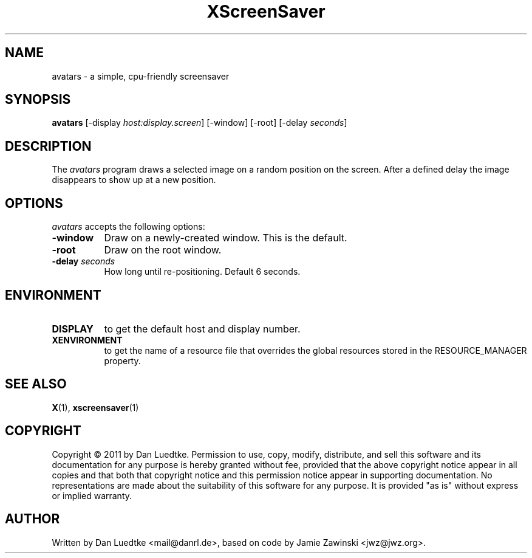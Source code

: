 .TH XScreenSaver 1 "15-Oct-2011" "X Version 11"
.SH NAME
avatars - a simple, cpu-friendly screensaver
.SH SYNOPSIS
.B avatars
[\-display \fIhost:display.screen\fP]
[\-window]
[\-root]
[\-delay \fIseconds\fP]
.SH DESCRIPTION
The \fIavatars\fP program draws a selected image on a random position
on the screen. After a defined delay the image disappears to show
up at a new position.
.SH OPTIONS
.I avatars
accepts the following options:
.TP 8
.B \-window
Draw on a newly-created window.  This is the default.
.TP 8
.B \-root
Draw on the root window.
.TP 8
.B \-delay \fIseconds\fP
How long until re-positioning.  Default 6 seconds.
.SH ENVIRONMENT
.PP
.TP 8
.B DISPLAY
to get the default host and display number.
.TP 8
.B XENVIRONMENT
to get the name of a resource file that overrides the global resources
stored in the RESOURCE_MANAGER property.
.SH SEE ALSO
.BR X (1),
.BR xscreensaver (1)
.SH COPYRIGHT
Copyright \(co 2011 by Dan Luedtke.  Permission to use, copy, modify, 
distribute, and sell this software and its documentation for any purpose is 
hereby granted without fee, provided that the above copyright notice appear 
in all copies and that both that copyright notice and this permission notice
appear in supporting documentation.  No representations are made about the 
suitability of this software for any purpose.  It is provided "as is" without
express or implied warranty.
.SH AUTHOR
Written by Dan Luedtke <mail@danrl.de>, based on code by Jamie Zawinski <jwz@jwz.org>.
